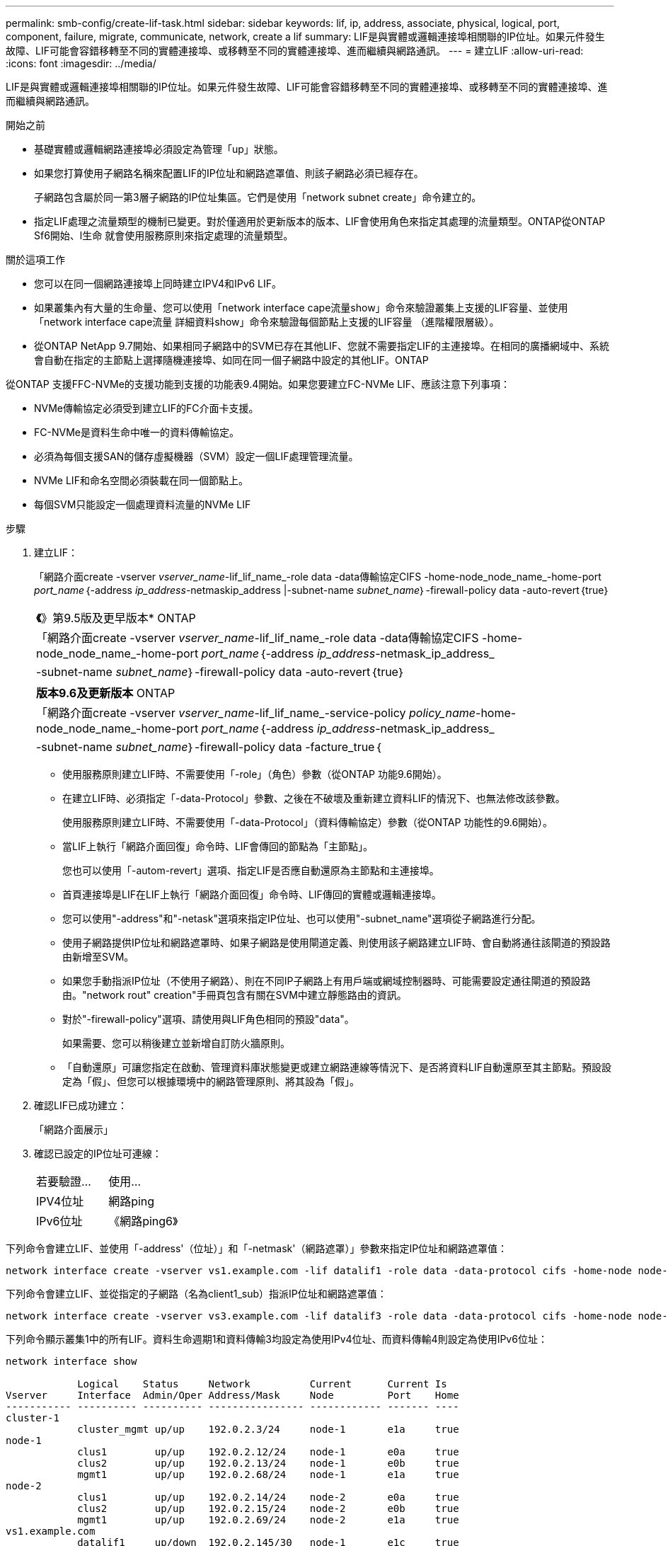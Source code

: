 ---
permalink: smb-config/create-lif-task.html 
sidebar: sidebar 
keywords: lif, ip, address, associate, physical, logical, port, component, failure, migrate, communicate, network, create a lif 
summary: LIF是與實體或邏輯連接埠相關聯的IP位址。如果元件發生故障、LIF可能會容錯移轉至不同的實體連接埠、或移轉至不同的實體連接埠、進而繼續與網路通訊。 
---
= 建立LIF
:allow-uri-read: 
:icons: font
:imagesdir: ../media/


[role="lead"]
LIF是與實體或邏輯連接埠相關聯的IP位址。如果元件發生故障、LIF可能會容錯移轉至不同的實體連接埠、或移轉至不同的實體連接埠、進而繼續與網路通訊。

.開始之前
* 基礎實體或邏輯網路連接埠必須設定為管理「up」狀態。
* 如果您打算使用子網路名稱來配置LIF的IP位址和網路遮罩值、則該子網路必須已經存在。
+
子網路包含屬於同一第3層子網路的IP位址集區。它們是使用「network subnet create」命令建立的。

* 指定LIF處理之流量類型的機制已變更。對於僅適用於更新版本的版本、LIF會使用角色來指定其處理的流量類型。ONTAP從ONTAP Sf6開始、l生命 就會使用服務原則來指定處理的流量類型。


.關於這項工作
* 您可以在同一個網路連接埠上同時建立IPV4和IPv6 LIF。
* 如果叢集內有大量的生命量、您可以使用「network interface cape流量show」命令來驗證叢集上支援的LIF容量、並使用「network interface cape流量 詳細資料show」命令來驗證每個節點上支援的LIF容量 （進階權限層級）。
* 從ONTAP NetApp 9.7開始、如果相同子網路中的SVM已存在其他LIF、您就不需要指定LIF的主連接埠。在相同的廣播網域中、系統會自動在指定的主節點上選擇隨機連接埠、如同在同一個子網路中設定的其他LIF。ONTAP


從ONTAP 支援FFC-NVMe的支援功能到支援的功能表9.4開始。如果您要建立FC-NVMe LIF、應該注意下列事項：

* NVMe傳輸協定必須受到建立LIF的FC介面卡支援。
* FC-NVMe是資料生命中唯一的資料傳輸協定。
* 必須為每個支援SAN的儲存虛擬機器（SVM）設定一個LIF處理管理流量。
* NVMe LIF和命名空間必須裝載在同一個節點上。
* 每個SVM只能設定一個處理資料流量的NVMe LIF


.步驟
. 建立LIF：
+
「網路介面create -vserver _vserver_name_-lif_lif_name_-role data -data傳輸協定CIFS -home-node_node_name_-home-port _port_name_｛-address _ip_address_-netmaskip_address |-subnet-name _subnet_name_｝-firewall-policy data -auto-revert｛true｝

+
|===


| *《*》第9.5版及更早版本* ONTAP 


 a| 
「網路介面create -vserver _vserver_name_-lif_lif_name_-role data -data傳輸協定CIFS -home-node_node_name_-home-port _port_name_｛-address _ip_address_-netmask_ip_address_|-subnet-name _subnet_name_｝-firewall-policy data -auto-revert｛true｝

|===
+
|===


| *版本9.6及更新版本* ONTAP 


 a| 
「網路介面create -vserver _vserver_name_-lif_lif_name_-service-policy _policy_name_-home-node_node_name_-home-port _port_name_｛-address _ip_address_-netmask_ip_address_|-subnet-name _subnet_name_｝-firewall-policy data -facture_true｛

|===
+
** 使用服務原則建立LIF時、不需要使用「-role」（角色）參數（從ONTAP 功能9.6開始）。
** 在建立LIF時、必須指定「-data-Protocol」參數、之後在不破壞及重新建立資料LIF的情況下、也無法修改該參數。
+
使用服務原則建立LIF時、不需要使用「-data-Protocol」（資料傳輸協定）參數（從ONTAP 功能性的9.6開始）。

** 當LIF上執行「網路介面回復」命令時、LIF會傳回的節點為「主節點」。
+
您也可以使用「-autom-revert」選項、指定LIF是否應自動還原為主節點和主連接埠。

** 首頁連接埠是LIF在LIF上執行「網路介面回復」命令時、LIF傳回的實體或邏輯連接埠。
** 您可以使用"-address"和"-netask"選項來指定IP位址、也可以使用"-subnet_name"選項從子網路進行分配。
** 使用子網路提供IP位址和網路遮罩時、如果子網路是使用閘道定義、則使用該子網路建立LIF時、會自動將通往該閘道的預設路由新增至SVM。
** 如果您手動指派IP位址（不使用子網路）、則在不同IP子網路上有用戶端或網域控制器時、可能需要設定通往閘道的預設路由。"network rout" creation"手冊頁包含有關在SVM中建立靜態路由的資訊。
** 對於"-firewall-policy"選項、請使用與LIF角色相同的預設"data"。
+
如果需要、您可以稍後建立並新增自訂防火牆原則。

** 「自動還原」可讓您指定在啟動、管理資料庫狀態變更或建立網路連線等情況下、是否將資料LIF自動還原至其主節點。預設設定為「假」、但您可以根據環境中的網路管理原則、將其設為「假」。


. 確認LIF已成功建立：
+
「網路介面展示」

. 確認已設定的IP位址可連線：
+
|===


| 若要驗證... | 使用... 


 a| 
IPV4位址
 a| 
網路ping



 a| 
IPv6位址
 a| 
《網路ping6》

|===


下列命令會建立LIF、並使用「-address'（位址）」和「-netmask'（網路遮罩）」參數來指定IP位址和網路遮罩值：

[listing]
----
network interface create -vserver vs1.example.com -lif datalif1 -role data -data-protocol cifs -home-node node-4 -home-port e1c -address 192.0.2.145 -netmask 255.255.255.0 -firewall-policy data -auto-revert true
----
下列命令會建立LIF、並從指定的子網路（名為client1_sub）指派IP位址和網路遮罩值：

[listing]
----
network interface create -vserver vs3.example.com -lif datalif3 -role data -data-protocol cifs -home-node node-3 -home-port e1c -subnet-name client1_sub -firewall-policy data -auto-revert true
----
下列命令顯示叢集1中的所有LIF。資料生命週期1和資料傳輸3均設定為使用IPv4位址、而資料傳輸4則設定為使用IPv6位址：

[listing]
----
network interface show

            Logical    Status     Network          Current      Current Is
Vserver     Interface  Admin/Oper Address/Mask     Node         Port    Home
----------- ---------- ---------- ---------------- ------------ ------- ----
cluster-1
            cluster_mgmt up/up    192.0.2.3/24     node-1       e1a     true
node-1
            clus1        up/up    192.0.2.12/24    node-1       e0a     true
            clus2        up/up    192.0.2.13/24    node-1       e0b     true
            mgmt1        up/up    192.0.2.68/24    node-1       e1a     true
node-2
            clus1        up/up    192.0.2.14/24    node-2       e0a     true
            clus2        up/up    192.0.2.15/24    node-2       e0b     true
            mgmt1        up/up    192.0.2.69/24    node-2       e1a     true
vs1.example.com
            datalif1     up/down  192.0.2.145/30   node-1       e1c     true
vs3.example.com
            datalif3     up/up    192.0.2.146/30   node-2       e0c     true
            datalif4     up/up    2001::2/64       node-2       e0c     true
5 entries were displayed.
----
下列命令說明如何建立指派「預設資料檔案」服務原則的NAS資料LIF：

[listing]
----
network interface create -vserver vs1 -lif lif2 -home-node node2 -homeport e0d -service-policy default-data-files -subnet-name ipspace1
----